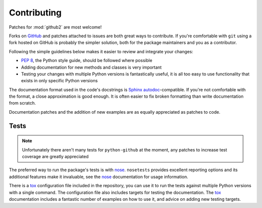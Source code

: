 Contributing
============

Patches for :mod:`github2` are most welcome!

Forks on GitHub_ and patches attached to issues are both great ways to
contribute.  If you're comfortable with ``git`` using a fork hosted on GitHub is
probably the simpler solution, both for the package maintainers and you as a
contributor.

Following the simple guidelines below makes it easier to review and integrate
your changes:

* `PEP 8`_, the Python style guide, should be followed where possible
* Adding documentation for new methods and classes is very important
* Testing your changes with multiple Python versions is fantastically useful, it
  is all too easy to use functionality that exists in only specific Python
  versions

The documentation format used in the code's docstrings is Sphinx_
autodoc_-compatible.  If you're not comfortable with the format, a close
approximation is good enough.  It is often easier to fix broken formatting than
write documentation from scratch.

Documentation patches and the addition of new examples are as equally
appreciated as patches to code.

Tests
-----

.. note::
   Unfortunately there aren't many tests for ``python-github`` at the moment,
   any patches to increase test coverage are greatly appreciated

The preferred way to run the package's tests is with nose_.  ``nosetests``
provides excellent reporting options and its additional features make it
invaluable, see the nose_ documentation for usage information.

There is a tox_ configuration file included in the repository, you can use it to
run the tests against multiple Python versions with a single command.  The
configuration file also includes targets for testing the documentation.  The
tox_ documentation includes a fantastic number of examples on how to use it, and
advice on adding new testing targets.

.. todo::
   Add topic branches and pull request usage examples, but most git users are
   likely to be comfortable with these already

.. _GitHub: https://github.com/ask/python-github2/
.. _PEP 8: http://www.python.org/dev/peps/pep-0008/
.. _Sphinx: http://sphinx.pocoo.org/
.. _autodoc: http://sphinx.pocoo.org/ext/autodoc.html#module-sphinx.ext.autodoc
.. _nose: http://somethingaboutorange.com/mrl/projects/nose/
.. _tox: http://pypi.python.org/pypi/tox/
